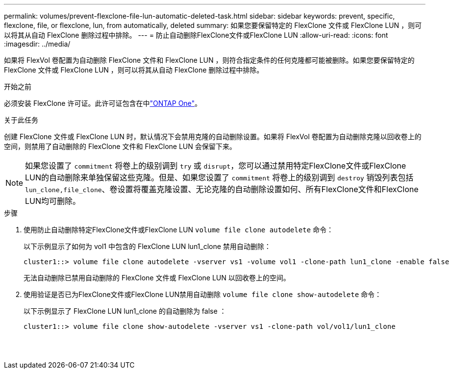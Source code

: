 ---
permalink: volumes/prevent-flexclone-file-lun-automatic-deleted-task.html 
sidebar: sidebar 
keywords: prevent, specific, flexclone, file, or flexclone, lun, from automatically, deleted 
summary: 如果您要保留特定的 FlexClone 文件或 FlexClone LUN ，则可以将其从自动 FlexClone 删除过程中排除。 
---
= 防止自动删除FlexClone文件或FlexClone LUN
:allow-uri-read: 
:icons: font
:imagesdir: ../media/


[role="lead"]
如果将 FlexVol 卷配置为自动删除 FlexClone 文件和 FlexClone LUN ，则符合指定条件的任何克隆都可能被删除。如果您要保留特定的 FlexClone 文件或 FlexClone LUN ，则可以将其从自动 FlexClone 删除过程中排除。

.开始之前
必须安装 FlexClone 许可证。此许可证包含在中link:../system-admin/manage-licenses-concept.html#licenses-included-with-ontap-one["ONTAP One"]。

.关于此任务
创建 FlexClone 文件或 FlexClone LUN 时，默认情况下会禁用克隆的自动删除设置。如果将 FlexVol 卷配置为自动删除克隆以回收卷上的空间，则禁用了自动删除的 FlexClone 文件和 FlexClone LUN 会保留下来。

[NOTE]
====
如果您设置了 `commitment` 将卷上的级别调到 `try` 或 `disrupt`，您可以通过禁用特定FlexClone文件或FlexClone LUN的自动删除来单独保留这些克隆。但是、如果您设置了 `commitment` 将卷上的级别调到 `destroy` 销毁列表包括 `lun_clone,file_clone`、卷设置将覆盖克隆设置、无论克隆的自动删除设置如何、所有FlexClone文件和FlexClone LUN均可删除。

====
.步骤
. 使用防止自动删除特定FlexClone文件或FlexClone LUN `volume file clone autodelete` 命令：
+
以下示例显示了如何为 vol1 中包含的 FlexClone LUN lun1_clone 禁用自动删除：

+
[listing]
----
cluster1::> volume file clone autodelete -vserver vs1 -volume vol1 -clone-path lun1_clone -enable false
----
+
无法自动删除已禁用自动删除的 FlexClone 文件或 FlexClone LUN 以回收卷上的空间。

. 使用验证是否已为FlexClone文件或FlexClone LUN禁用自动删除 `volume file clone show-autodelete` 命令：
+
以下示例显示了 FlexClone LUN lun1_clone 的自动删除为 false ：

+
[listing]
----
cluster1::> volume file clone show-autodelete -vserver vs1 -clone-path vol/vol1/lun1_clone
															Vserver Name: vs1
															Clone Path: vol/vol1/lun1_clone
															Autodelete Enabled: false
----

